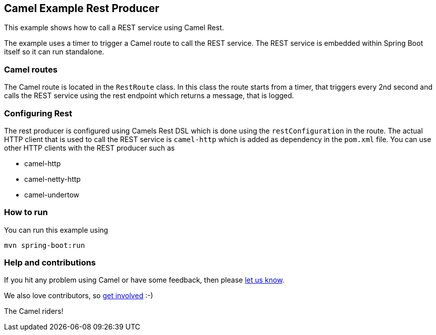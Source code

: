== Camel Example Rest Producer

This example shows how to call a REST service using Camel Rest.

The example uses a timer to trigger a Camel route to call the REST service.
The REST service is embedded within Spring Boot itself so it can run standalone.

=== Camel routes

The Camel route is located in the `RestRoute` class. In this class the route
starts from a timer, that triggers every 2nd second and calls the REST service using the rest endpoint
which returns a message, that is logged.

=== Configuring Rest

The rest producer is configured using Camels Rest DSL which is done using the `restConfiguration` in the route.
The actual HTTP client that is used to call the REST service is `camel-http` which is added as dependency
in the `pom.xml` file. You can use other HTTP clients with the REST producer such as

- camel-http
- camel-netty-http
- camel-undertow

=== How to run

You can run this example using

    mvn spring-boot:run

=== Help and contributions

If you hit any problem using Camel or have some feedback, then please
https://camel.apache.org/support.html[let us know].

We also love contributors, so
https://camel.apache.org/contributing.html[get involved] :-)

The Camel riders!
